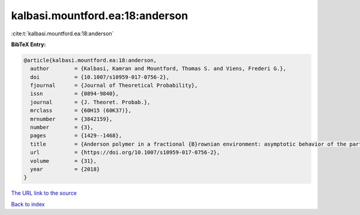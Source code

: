 kalbasi.mountford.ea:18:anderson
================================

:cite:t:`kalbasi.mountford.ea:18:anderson`

**BibTeX Entry:**

.. code-block:: bibtex

   @article{kalbasi.mountford.ea:18:anderson,
     author        = {Kalbasi, Kamran and Mountford, Thomas S. and Viens, Frederi G.},
     doi           = {10.1007/s10959-017-0756-2},
     fjournal      = {Journal of Theoretical Probability},
     issn          = {0894-9840},
     journal       = {J. Theoret. Probab.},
     mrclass       = {60H15 (60K37)},
     mrnumber      = {3842159},
     number        = {3},
     pages         = {1429--1468},
     title         = {Anderson polymer in a fractional {B}rownian environment: asymptotic behavior of the partition function},
     url           = {https://doi.org/10.1007/s10959-017-0756-2},
     volume        = {31},
     year          = {2018}
   }
`The URL link to the source <https://doi.org/10.1007/s10959-017-0756-2>`_


`Back to index <../By-Cite-Keys.html>`_
